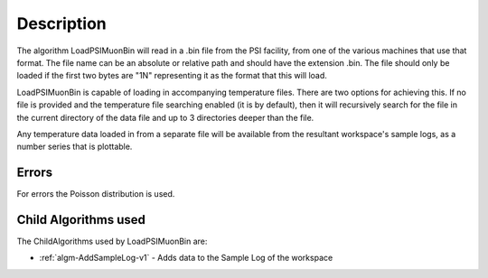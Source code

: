 .. algorithm::

.. summary::

.. relatedalgorithms::

.. properties::

Description
-----------

The algorithm LoadPSIMuonBin will read in a .bin file from the PSI 
facility, from one of the various machines that use that format.
The file name can be an absolute or relative path and should have the
extension .bin. The file should only be loaded if the first two bytes
are "1N" representing it as the format that this will load.

LoadPSIMuonBin is capable of loading in accompanying temperature files.
There are two options for achieving this. If no file is provided and 
the temperature file searching enabled (it is by default), then it 
will recursively search for the file in the current directory of the
data file and up to 3 directories deeper than the file.

Any temperature data loaded in from a separate file will be available 
from the resultant workspace's sample logs, as a number series that 
is plottable.

Errors
######

For errors the Poisson distribution is used.

Child Algorithms used
#####################

The ChildAlgorithms used by LoadPSIMuonBin are:

* :ref:`algm-AddSampleLog-v1` - Adds data to the Sample Log of the workspace

.. categories::

.. sourcelink::
